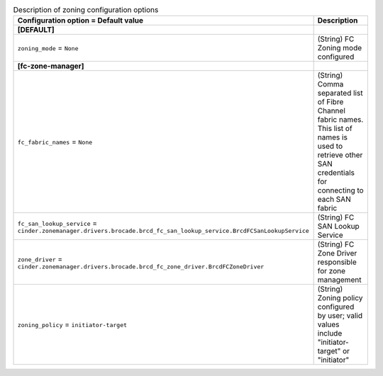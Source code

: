 ..
    Warning: Do not edit this file. It is automatically generated from the
    software project's code and your changes will be overwritten.

    The tool to generate this file lives in openstack-doc-tools repository.

    Please make any changes needed in the code, then run the
    autogenerate-config-doc tool from the openstack-doc-tools repository, or
    ask for help on the documentation mailing list, IRC channel or meeting.

.. _cinder-zoning:

.. list-table:: Description of zoning configuration options
   :header-rows: 1
   :class: config-ref-table

   * - Configuration option = Default value
     - Description
   * - **[DEFAULT]**
     -
   * - ``zoning_mode`` = ``None``
     - (String) FC Zoning mode configured
   * - **[fc-zone-manager]**
     -
   * - ``fc_fabric_names`` = ``None``
     - (String) Comma separated list of Fibre Channel fabric names. This list of names is used to retrieve other SAN credentials for connecting to each SAN fabric
   * - ``fc_san_lookup_service`` = ``cinder.zonemanager.drivers.brocade.brcd_fc_san_lookup_service.BrcdFCSanLookupService``
     - (String) FC SAN Lookup Service
   * - ``zone_driver`` = ``cinder.zonemanager.drivers.brocade.brcd_fc_zone_driver.BrcdFCZoneDriver``
     - (String) FC Zone Driver responsible for zone management
   * - ``zoning_policy`` = ``initiator-target``
     - (String) Zoning policy configured by user; valid values include "initiator-target" or "initiator"
